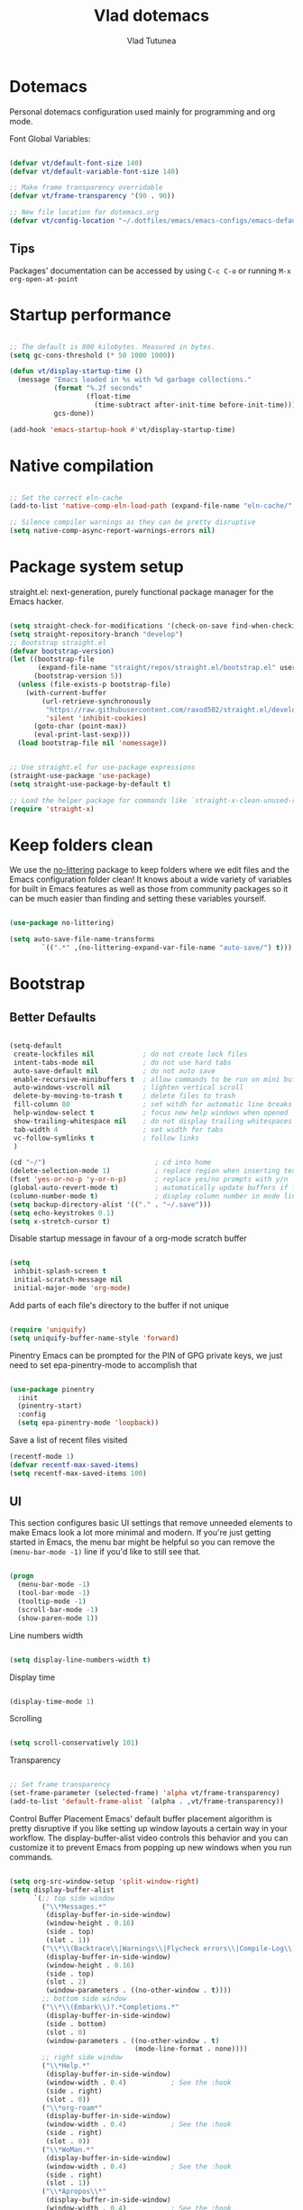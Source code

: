 #+TITLE: Vlad dotemacs
#+AUTHOR: Vlad Tutunea
#+STARTUP: overview
#+PROPERTY: header-args:emacs-lisp :tangle ./init.el :mkdirp yes

* Dotemacs
Personal dotemacs configuration used mainly for programming and org mode.

Font Global Variables:
#+begin_src emacs-lisp

(defvar vt/default-font-size 140)
(defvar vt/default-variable-font-size 140)

;; Make frame transparency overridable
(defvar vt/frame-transparency '(90 . 90))

;; New file location for dotemacs.org
(defvar vt/config-location "~/.dotfiles/emacs/emacs-configs/emacs-default/")

#+end_src

** Tips
Packages' documentation can be accessed by using =C-c C-o= or running =M-x org-open-at-point=

* Startup performance

#+begin_src emacs-lisp

;; The default is 800 kilobytes. Measured in bytes.
(setq gc-cons-threshold (* 50 1000 1000))

(defun vt/display-startup-time ()
  (message "Emacs loaded in %s with %d garbage collections."
           (format "%.2f seconds"
                   (float-time
                     (time-subtract after-init-time before-init-time)))
           gcs-done))

(add-hook 'emacs-startup-hook #'vt/display-startup-time)

#+end_src

* Native compilation
#+begin_src emacs-lisp

;; Set the correct eln-cache
(add-to-list 'native-comp-eln-load-path (expand-file-name "eln-cache/" user-emacs-directory))

;; Silence compiler warnings as they can be pretty disruptive
(setq native-comp-async-report-warnings-errors nil)

#+end_src

* Package system setup
straight.el: next-generation, purely functional package manager for the Emacs hacker.

#+begin_src emacs-lisp

(setq straight-check-for-modifications '(check-on-save find-when-checking))
(setq straight-repository-branch "develop")
;; Bootstrap straight.el
(defvar bootstrap-version)
(let ((bootstrap-file
       (expand-file-name "straight/repos/straight.el/bootstrap.el" user-emacs-directory))
      (bootstrap-version 5))
  (unless (file-exists-p bootstrap-file)
    (with-current-buffer
        (url-retrieve-synchronously
         "https://raw.githubusercontent.com/raxod502/straight.el/develop/install.el"
         'silent 'inhibit-cookies)
      (goto-char (point-max))
      (eval-print-last-sexp)))
  (load bootstrap-file nil 'nomessage))


;; Use straight.el for use-package expressions
(straight-use-package 'use-package)
(setq straight-use-package-by-default t)

;; Load the helper package for commands like `straight-x-clean-unused-repos'
(require 'straight-x)

#+end_src

* Keep folders clean
We use the [[https://github.com/emacscollective/no-littering/blob/master/no-littering.el][no-littering]] package to keep folders where we edit files and the Emacs configuration folder clean!  It knows about a wide variety of variables for built in Emacs features as well as those from community packages so it can be much easier than finding and setting these variables yourself.

#+begin_src emacs-lisp

(use-package no-littering)

(setq auto-save-file-name-transforms
        `((".*" ,(no-littering-expand-var-file-name "auto-save/") t)))

#+end_src

* Bootstrap
** Better Defaults
#+BEGIN_SRC emacs-lisp

(setq-default
 create-lockfiles nil            ; do not create lock files
 intent-tabs-mode nil            ; do not use hard tabs
 auto-save-default nil           ; do not auto save
 enable-recursive-minibuffers t  ; allow commands to be run on mini buffers
 auto-windows-vscroll nil        ; lighten vertical scroll
 delete-by-moving-to-trash t     ; delete files to trash
 fill-column 80                  ; set witdh for automatic line breaks
 help-window-select t            ; focus new help windows when opened
 show-trailing-whitespace nil    ; do not display trailing whitespaces
 tab-width 4                     ; set width for tabs
 vc-follow-symlinks t            ; follow links
 )

(cd "~/")                           ; cd into home
(delete-selection-mode 1)           ; replace region when inserting text
(fset 'yes-or-no-p 'y-or-n-p)       ; replace yes/no prompts with y/n
(global-auto-revert-mode t)         ; automatically update buffers if file changes on disk
(column-number-mode t)              ; display column number in mode line
(setq backup-directory-alist '(("." . "~/.save")))
(setq echo-keystrokes 0.1)
(setq x-stretch-cursor t)

#+END_SRC

Disable startup message in favour of a org-mode scratch buffer
#+BEGIN_SRC emacs-lisp

(setq
 inhibit-splash-screen t
 initial-scratch-message nil
 initial-major-mode 'org-mode)

#+END_SRC

Add parts of each file's directory to the buffer if not unique
#+begin_src emacs-lisp

(require 'uniquify)
(setq uniquify-buffer-name-style 'forward)

#+end_src

Pinentry
Emacs can be prompted for the PIN of GPG private keys, we just need to set epa-pinentry-mode to accomplish that
#+begin_src emacs-lisp

(use-package pinentry
  :init
  (pinentry-start)
  :config
  (setq epa-pinentry-mode 'loopback))

#+end_src

Save a list of recent files visited
#+begin_src emacs-lisp
(recentf-mode 1)
(defvar recentf-max-saved-items)
(setq recentf-max-saved-items 100)
#+end_src

** UI
This section configures basic UI settings that remove unneeded elements to make Emacs look a lot more minimal and modern.  If you're just getting started in Emacs, the menu bar might be helpful so you can remove the =(menu-bar-mode -1)= line if you'd like to still see that.
#+begin_src emacs-lisp

(progn
  (menu-bar-mode -1)
  (tool-bar-mode -1)
  (tooltip-mode -1)
  (scroll-bar-mode -1)
  (show-paren-mode 1))

#+end_src

Line numbers width
#+begin_src emacs-lisp

(setq display-line-numbers-width t)

#+end_src

Display time
#+begin_src emacs-lisp

(display-time-mode 1)

#+end_src

Scrolling
#+begin_src emacs-lisp

(setq scroll-conservatively 101)

#+end_src

Transparency
#+begin_src emacs-lisp

;; Set frame transparency
(set-frame-parameter (selected-frame) 'alpha vt/frame-transparency)
(add-to-list 'default-frame-alist `(alpha . ,vt/frame-transparency))

#+end_src

Control Buffer Placement
Emacs' default buffer placement algorithm is pretty disruptive if you like setting up window layouts a certain way in your workflow. The display-buffer-alist video controls this behavior and you can customize it to prevent Emacs from popping up new windows when you run commands. 
#+begin_src emacs-lisp

(setq org-src-window-setup 'split-window-right)
(setq display-buffer-alist
	  `(;; top side window
		("\\*Messages.*"
		 (display-buffer-in-side-window)
		 (window-height . 0.16)
		 (side . top)
		 (slot . 1))
		("\\*\\(Backtrace\\|Warnings\\|Flycheck errors\\|Compile-Log\\)\\*"
		 (display-buffer-in-side-window)
		 (window-height . 0.16)
		 (side . top)
		 (slot . 2)
		 (window-parameters . ((no-other-window . t))))
		;; bottom side window
		("\\*\\(Embark\\)?.*Completions.*"
		 (display-buffer-in-side-window)
		 (side . bottom)
		 (slot . 0)
		 (window-parameters . ((no-other-window . t)
							   (mode-line-format . none))))
		;; right side window
		("\\*Help.*"
		 (display-buffer-in-side-window)
		 (window-width . 0.4)			; See the :hook
		 (side . right)
		 (slot . 0))
		("\\*org-roam*"
		 (display-buffer-in-side-window)
		 (window-width . 0.4)			; See the :hook
		 (side . right)
		 (slot . 0))
		("\\*WoMan.*"
		 (display-buffer-in-side-window)
		 (window-width . 0.4)			; See the :hook
		 (side . right)
		 (slot . 1))
		("\\*Apropos\\*"
		 (display-buffer-in-side-window)
		 (window-width . 0.4)			; See the :hook
		 (side . right)
		 (slot . 2))
		;; bottom buffer (NOT side window)
		("\\*\\(Output\\|Register Preview\\).*"
		 (display-buffer-at-bottom))
		("\\*.*\\(e?shell\\|v?term\\).*"
		 (display-buffer-reuse-mode-window display-buffer-at-bottom)
		 (window-height . 0.2))
		;; below current window
		("\\*Calendar.*"
		 (display-buffer-reuse-mode-window display-buffer-below-selected)
		 (window-height . shrink-window-if-larger-than-buffer))))

#+end_src

Add fringe to buffer
#+BEGIN_SRC emacs-lisp

(set-fringe-mode 10)

#+END_SRC

Font - PragmataPro / Iosevka Aile
#+BEGIN_SRC emacs-lisp

(defun vt/set-font-faces ()
  (set-face-attribute 'default nil :font "PragmataPro Mono Liga" :height vt/default-font-size)
  (set-face-attribute 'fixed-pitch nil :font "PragmataPro Mono Liga" :height vt/default-font-size)
  (set-face-attribute 'variable-pitch nil :font "Iosevka Aile" :height vt/default-variable-font-size :weight 'regular))

(if (daemonp)
	(add-hook 'after-make-frame-functions
			  (lambda (frame)
				(setq doom-modeline-icon t)
				(with-selected-frame frame
				  (vt/set-font-faces))))
  (vt/set-font-faces))

#+END_SRC

All the icons
#+BEGIN_SRC emacs-lisp

(use-package all-the-icons)

#+END_SRC

Theme
[[https://github.com/hlissner/emacs-doom-themes][doom-themes]] is a great set of themes with a lot of variety and support for many different Emacs modes.  Taking a look at the [[https://github.com/hlissner/emacs-doom-themes/tree/screenshots][screenshots]] might help you decide which one you like best.  You can also run =M-x consult-theme= to choose between them easily.
#+BEGIN_SRC emacs-lisp

(use-package doom-themes
  :init (load-theme 'doom-gruvbox t)
  ;; :init (load-theme 'modus-operandi t)
  ;; :init (load-theme 'modus-vivendi t)
  (doom-themes-visual-bell-config))

(use-package humanoid-themes)

(set-frame-parameter (selected-frame) 'fullscreen 'maximized)
(add-to-list 'default-frame-alist '(fullscreen . maximized))

#+END_SRC

** Custom functions
A collection of useful custom functions

*** Toggles
Functions to toggle various settings

#+begin_src emacs-lisp

(defun vt/toggle-line-numbers ()
  "Toggle line numbers in buffer"
  (interactive)
  (setq display-line-numbers
		(not (bound-and-true-p display-line-numbers))))

(defun vt/toggle-corfu-mode ()
  "Toggle corfu mode in buffer"
  (interactive)
  (if (bound-and-true-p corfu-mode)
	  (corfu-mode -1)
	(corfu-mode 1)))

#+end_src

*** Open files
Functions to open various important files

#+begin_src emacs-lisp

(defun vt/open-config-file ()
  "Load the literate config file for Emacs"
  (interactive)
  (find-file "~/emacs-configs/emacs-default/dotemacs.org"))

#+end_src

*** Secrets
#+begin_src emacs-lisp

(defun vt/load-secret (&optional name)
  "Read a Lisp structure from the secret file.
When NAME is provided, return the value associated to this key."
  (let ((file (expand-file-name ".secrets.eld")))
	(when (file-exists-p file)
	  (with-demoted-errors "Error while parsing secret file: %S"
		(with-temp-buffer
		  (insert-file-contents file)
		  (if-let ((content (read (buffer-string)))
				   (name))
			  (alist-get name content)
			content))))))

(defun vt/fetch-password (&rest params)
  (require 'auth-source)
  (let ((match (car (apply 'auth-source-search params))))
	(if match
		(let ((secret (plist-get match :secret)))
		  (if (functionp secret)
			  (funcall secret)
			secret))
	  (error "Password not found for %S" params))))

#+end_src

*** Icons
Variant functions to add icons.

#+begin_src emacs-lisp

(defun vt/with-faicon (icon str &optional height v-adjust)
  (s-concat (all-the-icons-faicon icon :v-adjust (or v-adjust 0) :height (or height 1)) " " str))

(defun vt/with-fileicon (icon str &optional height v-adjust)
  (s-concat (all-the-icons-fileicon icon :v-adjust (or v-adjust 0) :height (or height 1)) " " str))

(defun vt/with-octicon (icon str &optional height v-adjust)
  (s-concat (all-the-icons-octicon icon :v-adjust (or v-adjust 0) :height (or height 1)) " " str))

(defun vt/with-material (icon str &optional height v-adjust)
  (s-concat (all-the-icons-material icon :v-adjust (or v-adjust 0) :height (or height 1)) " " str))

#+end_src

*** Github Review
#+begin_src emacs-lisp

(defun vt/start-github-review ()
  (interactive)
  (github-review-forge-pr-at-point))

#+end_src

*** Play with mpv
#+begin_src emacs-lisp

(defun vt/elfeed-play-with-mpv ()
  "Play entry link with mpv."
  (interactive)
  (let ((entry (if (eq major-mode 'elfeed-show-mode) elfeed-show-entry (elfeed-search-selected :single)))
        (quality-arg "")
        (quality-val (completing-read "Max height resolution (0 for unlimited): " '("0" "480" "720") nil nil)))
    (setq quality-val (string-to-number quality-val))
    (message "Opening %s with height≤%s with mpv..." (elfeed-entry-link entry) quality-val)
    (when (< 0 quality-val)
      (setq quality-arg (format "--ytdl-format=[height<=?%s]" quality-val)))
    (start-process "elfeed-mpv" nil "mpv" quality-arg (elfeed-entry-link entry))))

#+end_src

*** Open URL in mpv
#+begin_src emacs-lisp

(defun vt/open-with-mpv ()
  "Get URL at point and open it in mpv."
  (interactive)
  (when (org-in-regexp org-bracket-link-regexp 1)
	(let* ((url (org-link-unescape (org-match-string-no-properties 1)))
		   (quality-arg "")
		   (quality-val (completing-read "Max resolution (0 for unlimited): " '("0" "480" "720") nil nil)))
	  (if (not url)
		  (error "No url copied!")
		(setq quality-val (string-to-number quality-val))
		(message (concat "Opening: " url))
		(when (< 0 quality-val)
		  (setq quality-arg (format "--ytdl-format=[height<=?%s]" quality-val)))
		(start-process "org-mpv" nil "mpv" quality-arg url)))))

#+end_src

*** EWW
#+begin_src emacs-lisp

(defun vt/eww-rename-buffer ()
  "Rename EWW buffer using page title or URL."
  (let ((name (if (eq "" (plist-get eww-data :title))
				  (plist-get eww-data :url)
				(plist-get eww-data :title))))
	(rename-buffer (format "*%s # eww*" name) t)))

#+end_src

*** Org Mode goodies
Mostly taken from the amazing hlissner of doom emacs.
#+begin_src emacs-lisp

(defun +org--insert-item (direction)
  (let ((context (org-element-lineage
                  (org-element-context)
                  '(table table-row headline inlinetask item plain-list)
                  t)))
    (pcase (org-element-type context)
      ;; Add a new list item (carrying over checkboxes if necessary)
      ((or `item `plain-list)
       ;; Position determines where org-insert-todo-heading and org-insert-item
       ;; insert the new list item.
       (if (eq direction 'above)
           (org-beginning-of-item)
         (org-end-of-item)
         (backward-char))
       (org-insert-item (org-element-property :checkbox context))
       ;; Handle edge case where current item is empty and bottom of list is
       ;; flush against a new heading.
       (when (and (eq direction 'below)
                  (eq (org-element-property :contents-begin context)
                      (org-element-property :contents-end context)))
         (org-end-of-item)
         (org-end-of-line)))

      ;; Add a new table row
      ((or `table `table-row)
       (pcase direction
         ('below (save-excursion (org-table-insert-row t))
                 (org-table-next-row))
         ('above (save-excursion (org-shiftmetadown))
                 (+org/table-previous-row))))

      ;; Otherwise, add a new heading, carrying over any todo state, if
      ;; necessary.
      (_
       (let ((level (or (org-current-level) 1)))
         ;; I intentionally avoid `org-insert-heading' and the like because they
         ;; impose unpredictable whitespace rules depending on the cursor
         ;; position. It's simpler to express this command's responsibility at a
         ;; lower level than work around all the quirks in org's API.
         (pcase direction
           (`below
            (let (org-insert-heading-respect-content)
              (goto-char (line-end-position))
              (org-end-of-subtree)
              (insert "\n" (make-string level ?*) " ")))
           (`above
            (org-back-to-heading)
            (insert (make-string level ?*) " ")
            (save-excursion (insert "\n"))))
         (when-let* ((todo-keyword (org-element-property :todo-keyword context))
                     (todo-type    (org-element-property :todo-type context)))
           (org-todo
            (cond ((eq todo-type 'done)
                   ;; Doesn't make sense to create more "DONE" headings
                   (car (+org-get-todo-keywords-for todo-keyword)))
                  (todo-keyword)
                  ('todo)))))))

    (when (org-invisible-p)
      (org-show-hidden-entry))
    (when (and (bound-and-true-p evil-local-mode)
               (not (evil-emacs-state-p)))
      (evil-insert 1))))

(defun +org/insert-item-below (count)
  "Inserts a new heading, table cell or item below the current one."
  (interactive "p")
  (dotimes (_ count) (+org--insert-item 'below)))

(defun +org/insert-item-above (count)
  "Inserts a new heading, table cell or item above the current one."
  (interactive "p")
  (dotimes (_ count) (+org--insert-item 'above)))

#+end_src

** Key bindings
This configuration uses [[https://evil.readthedocs.io/en/latest/index.html][evil-mode]] for a Vi-like modal editing experience.  [[https://github.com/noctuid/general.el][general.el]] is used for easy keybinding configuration that integrates well with which-key.  [[https://github.com/emacs-evil/evil-collection][evil-collection]] is used to automatically configure various Emacs modes with Vi-like keybindings for evil-mode.

Make ESC quit prompts
#+BEGIN_SRC emacs-lisp

(global-set-key (kbd "<escape>") 'keyboard-escape-quit)

#+END_SRC

General
#+BEGIN_SRC emacs-lisp

(use-package general
  :config
  (general-create-definer vt/leader-keys
    :keymaps '(normal insert visual emacs)
    :prefix "SPC"
    :global-prefix "C-SPC")

  (vt/leader-keys
   "c" '(:ignore t :which-key "config")
   "cc" '(vt/open-config-file :which-key "open config")
   "t" '(:ignore t :which-key "toggles")
   "tl" '(vt/toggle-line-numbers :which-key "line numbers")
   "tc" '(vt/toggle-corfu-mode :which-key "corfu mode")
   "tt" '(consult-theme :which-key "choose theme")))

#+END_SRC

Hydra
#+BEGIN_SRC emacs-lisp

(use-package hydra
  :defer t)

(use-package pretty-hydra
  :straight t)

(pretty-hydra-define vt/hydra-text-scale
  (:title "Increase/decrease text size"
		  :quit-key "q"
		  :timeout 4)
  ("Scale text"
   (("j" text-scale-increase "in")
	("k" text-scale-decrease "out")
	("f" nil "finished" :exit t))))

(vt/leader-keys
  "ts" '(vt/hydra-text-scale/body :which-key "scale text"))

#+END_SRC

** Control buffer placement

#+begin_src emacs-lisp

(setq display-buffer-base-action
	  '(display-buffer-reuse-mode-window
		display-buffer-reuse-window
		display-buffer-same-window))

;; If a popup does happen, don't resize windows to be equal-sized
(setq even-window-sizes nil)

#+end_src

* Packages
** Selectrum
The focus of [[https://github.com/raxod502/selectrum][Selectrum]] is on providing an enhanced completion UI and compose with other packages which stay within the constraints of the standard Emacs API. Because of the modular approach there are several possible package combinations.

#+begin_src emacs-lisp

(use-package selectrum
  :straight t
  :disabled t
  :config
  (selectrum-mode +1)
  :custom
  (selectrum-extend-current-candidate-highlight t)
  (selectrum-fix-vertical-window-height t))

#+end_src

** Selectrum Prescient
[[https://github.com/raxod502/prescient.el][prescient.el]] is a library which sorts and filters lists of candidates, such as appear when you use a package like Ivy or Company. Extension packages such as ivy-prescient.el and company-prescient.el adapt the library for usage with various frameworks.

#+begin_src emacs-lisp

(use-package selectrum-prescient
  :after selectrum
  :disabled t
  :init
  (selectrum-prescient-mode +1)
  (prescient-persist-mode +1))

#+end_src

** Vertico
[[https://github.com/minad/vertico][Vertico]] provides a minimalistic vertical completion UI, which is based on the default completion system. By reusing the default system, Vertico achieves full compatibility with built-in Emacs commands and completion tables.

#+begin_src emacs-lisp

(use-package vertico
  :straight '(vertico :host github
					  :repo "minad/vertico"
					  :branch "main")
  :custom
  (vertico-cycle t)
  :init
  (vertico-mode))

#+end_src

** Save Hist
#+begin_src emacs-lisp

(use-package savehist
  :config
  (setq history-length 25)
  (savehist-mode 1))

#+end_src

** Consult
[[https://github.com/minad/consult][consult]] provides various practical commands based on the Emacs completion function completing-read, which allows to quickly select an item from a list of candidates with completion.

#+begin_src emacs-lisp

(use-package consult
  :straight t
  :bind (([remap list-buffers] . consult-buffer)
		 ("C-c h" . consult-history)
		 ("C-c m" . consult-mode-command)
		 ("C-c b" . consult-bookmark)
		 ("C-s" . consult-line)
		 ("C-x b" . consult-buffer)
		 ("M-y" . consult-yank-pop)
		 ("M-g g" . consult-goto-line)
		 ("M-g M-g" . consult-goto-line)
		 ("M-g o" . consult-outline)
		 ("M-g i" . consult-imenu)
		 ("M-g I" . consult-project-imenu)
		 ("M-s f" . consult-find)
		 ("M-s L" . consult-locate)
		 ("M-s G" . consult-git-grep)
		 ("M-s r" . consult-ripgrep)
		 ("M-s l" . consult-line)
		 ("M-s e" . consult-isearch)
		 :map isearch-mode-map
		 ("M-e" . consult-isearch)
		 ("M-s e" . consult-isearch)
		 ("M-s l" . consult-line))
  :init
  (setq xref-show-xrefs-function #'consult-xref
		xref-show-definitions-function #'consult-xref)
  :config
  (autoload 'projectile-project-root "projectile")
  (setq consult-project-root-function #'projectile-project-root))

(use-package consult-flycheck
  :bind (:map flycheck-command-map
			  ("!" . consult-flycheck)))

(use-package consult-dir
  :straight t
  :bind (("C-x C-d" . consult-dir)
		 :map vertico-map
		 ("C-x C-d" . consult-dir)
		 ("C-x C-j" . consult-dir-jump-file)))

(vt/leader-keys
  "b" '(:ignore t :which-key "buffer")
  "bb" '(consult-buffer :which-key "list buffers")
  "bB" '(persp-switch-to-buffer* :which-key "list buffers")
  "bs" '(save-buffer :which-key "save buffer"))

#+end_src

** Orderless
This package provides an [[https://github.com/oantolin/orderless][orderless]] completion style that divides the pattern into space-separated components, and matches candidates that match all of the components in any order

#+begin_src emacs-lisp

(use-package orderless
  :straight t
  :init
  (setq completion-styles '(orderless)
		completion-category-defaults nil
		completion-category-overrides '((file (styles . (partial-completion))))))

#+end_src

** Embark
This package provides a sort of right-click contextual menu for Emacs, accessed through the [[https://github.com/oantolin/embark/][embark]]-act command (which you should bind to a convenient key), offering you relevant actions to use on a target determined by the context:

+ In the minibuffer, the target is the current best completion candidate.
+ In the *Completions* buffer the target is the completion at point.
+ In a regular buffer, the target is the region if active, or else the file, symbol or URL at point.

#+begin_src emacs-lisp

(use-package embark
  :straight t
  :bind
  (("C-;" . embark-act)	  ;; pick some comfortable binding
   ("C-h B" . embark-bindings)) ;; alternative for `describe-bindings'
  :init
  (setq prefix-help-command #'embark-prefix-help-command))

(use-package embark-consult
  :after (embark consult)
  :demand t
  :hook
  (embark-collect-mode . embark-consult-preview-minor-mode))

#+end_src

** Marginalia
 [[https://github.com/minad/marginalia][Marginalia]] are marks or annotations placed at the margin of the page of a book or in this case helpful colorful annotations placed at the margin of the minibuffer for your completion candidates.

#+begin_src emacs-lisp

(use-package marginalia
  :after vertico
  :straight t
  :custom
  (marginalia-annotators '(marginalia-annotators-heavy marginalia-annotators-light nil))
  :init
  (marginalia-mode))

#+end_src

** Doom modeline
[[https://github.com/seagle0128/doom-modeline][doom-modeline]] is a very attractive and rich (yet still minimal) mode line configuration for Emacs. The default configuration is quite good but you can check out the [[https://github.com/seagle0128/doom-modeline#customize][configuration options]] for more things you can enable or disable.

*NOTE:* The first time you load your configuration on a new machine, you'll need to run `M-x all-the-icons-install-fonts` so that mode line icons display correctly.
#+BEGIN_SRC emacs-lisp

(use-package doom-modeline
  :custom-face
  (mode-line ((t (:height 0.9))))
  (mode-line-inactive ((t (:height 0.9))))
  :custom
  (doom-modeline-bar-width 3)
  (doom-modeline-height 32)
  (doom-modeline-buffer-file-name-style 'truncate-except-project)
  :init (doom-modeline-mode 1))

(defun doom-modeline-conditional-buffer-encoding ()
  "We expect the encoding to be LF UTF-8, so only show the modeline when this is not the case"
  (setq-local doom-modeline-buffer-encoding
              (unless (or (eq buffer-file-coding-system 'utf-8-unix)
                          (eq buffer-file-coding-system 'utf-8)))))

(add-hook 'after-change-major-mode-hook #'doom-modeline-conditional-buffer-encoding)

#+END_SRC

** Vim in emacs - evil mode
#+BEGIN_SRC emacs-lisp

(use-package evil
  :init
  (setq evil-want-keybinding nil)
  (setq evil-want-integration t)
  (setq evil-search-module 'evil-search)
  (setq evil-ex-complete-emacs-commands nil)
  (setq evil-vsplit-window-right t)
  (setq evil-split-window-below t)
  (setq evil-shift-round nil)
  (setq evil-want-C-u-scroll t)
  (setq evil-undo-system 'undo-fu)
  :config
  (evil-mode 1))

;; Use visual line motions even outside of visual-line-mode buffers
(evil-global-set-key 'motion "j" 'evil-next-visual-line)
(evil-global-set-key 'motion "k" 'evil-previous-visual-line)

#+END_SRC

** Undo-fu
[[https://github.com/emacsmirror/undo-fu][Undo-fu]] is a simple, stable linear undo with redo for Emacs.
#+begin_src emacs-lisp

(use-package undo-fu
  :config
  (define-key evil-normal-state-map "u" 'undo-fu-only-undo)
  (define-key evil-normal-state-map "\C-r" 'undo-fu-only-redo))

(use-package undo-fu-session
  :config
  (global-undo-fu-session-mode))

#+end_src

** Evil Collection
#+BEGIN_SRC emacs-lisp

(use-package evil-collection
  :after evil
  :config
  (evil-collection-init))

(use-package evil-escape
  :after evil
  :config
  (setq evil-escape-excluded-states '(normal visual multiedit emacs motion))
  (setq-default evil-escape-key-sequence "jk"
                evil-escape-delay 0.15)
  (evil-escape-mode))

#+END_SRC

** Evil Nerd Commenter

Emacs' built in commenting functionality =comment-dwim= (usually bound to =M-;=) doesn't always comment things in the way you might expect so we use [[https://github.com/redguardtoo/evil-nerd-commenter][evil-nerd-commenter]] to provide a more familiar behavior.  I've bound it to =M-/= since other editors sometimes use this binding but you could also replace Emacs' =M-;= binding with this command.

#+begin_src emacs-lisp

(use-package evil-nerd-commenter
  :bind ("M-/" . evilnc-comment-or-uncomment-lines))

#+end_src

** Which Key
[[https://github.com/justbur/emacs-which-key][which-key]] is a useful UI panel that appears when you start pressing any key binding in Emacs to offer you all possible completions for the prefix.  For example, if you press =C-c= (hold control and press the letter =c=), a panel will appear at the bottom of the frame displaying all of the bindings under that prefix and which command they run.  This is very useful for learning the possible key bindings in the mode of your current buffer.
#+BEGIN_SRC emacs-lisp

(use-package which-key
  :defer 0
  :diminish which-key-mode
  :disabled t
  :config
  (which-key-mode)
  (setq which-key-idle-delay 0.3))

#+END_SRC

** Helpful
[[https://github.com/Wilfred/helpful][Helpful]] adds a lot of very helpful (get it?) information to Emacs' =describe-= command buffers.  For example, if you use =describe-function=, you will not only get the documentation about the function, you will also see the source code of the function and where it gets used in other places in the Emacs configuration.  It is very useful for figuring out how things work in Emacs.

#+BEGIN_SRC emacs-lisp

(use-package helpful
  :bind
  ([remap describe-function] . helpful-callable)
  ([remap describe-variable] . helpful-variable)
  ([remap describe-command] . helpful-command)
  ([remap describe-key] . helpful-key))

#+END_SRC

** Rainbow delimiters
#+BEGIN_SRC emacs-lisp

(use-package rainbow-delimiters
  :hook (prog-mode . rainbow-delimiters-mode))

#+END_SRC

** Projectile
#+BEGIN_SRC emacs-lisp

(use-package projectile
  :diminish projectile-mode
  :config (projectile-mode)
  :demand t
  :bind-keymap
  ("C-c p" . projectile-command-map)
  :init
  (when (file-directory-p "~/code")
    (setq projectile-project-search-path '("~/code")))
  (setq projectile-switch-project-action #'projectile-dired)
  :custom
  (add-to-list 'projectile-project-root-files "Gemfile"))

(vt/leader-keys
  "p" '(:ignore t :which-key "projectile")
  "pp" '(projectile-switch-project :which-key "switch project")
  "pf" '(projectile-find-file :which-key "find project file")
  "sp" '(consult-ripgrep :which-key "search in project"))

#+END_SRC

** Magit
#+BEGIN_SRC emacs-lisp

(use-package magit
  :commands (magit-status magit-get-current-branch)
  :custom
  (magit-display-buffer-function #'magit-display-buffer-same-window-except-diff-v1))


(vt/leader-keys
  "g" '(:ignore t :which-key "magit")
  "gg" '(magit-status :which-key "magit status")
  "gb" '(magit-blame :which-key "magit blame"))

#+END_SRC

** Forge
#+BEGIN_SRC emacs-lisp

(use-package forge
  :after magit)

#+END_SRC

** Github Review
#+begin_src emacs-lisp

(use-package github-review
  :after magit
  :config
  (transient-append-suffix 'forge-dispatch "c u"
	'("c r" "Review pull request" vt/start-github-review)))

#+end_src

** Org Mode
[[https://orgmode.org/][Org Mode]] is one of the hallmark features of Emacs.  It is a rich document editor, project planner, task and time tracker, blogging engine, and literate coding utility all wrapped up in one package.

Font faces
#+BEGIN_SRC emacs-lisp

(defun vt/org-font-setup ()
  ;; Replace list hyphen with dot
  (font-lock-add-keywords 'org-mode
						  '(("^ *\\([-]\\) "
							 (0 (prog1 () (compose-region (match-beginning 1) (match-end 1) "•"))))))

  ;; Set faces for heading levels
  (set-face-attribute 'org-document-title nil :font "Iosevka Aile" :weight 'bold :height 1.3)
  (dolist (face '((org-level-1 . 1.2)
				  (org-level-2 . 1.1)
				  (org-level-3 . 1.05)
				  (org-level-4 . 1.0)
				  (org-level-5 . 1.1)
				  (org-level-6 . 1.1)
				  (org-level-7 . 1.1)
				  (org-level-8 . 1.1)))
	(set-face-attribute (car face) nil :font "Iosevka Aile" :weight 'regular :height (cdr face)))

  ;; Ensure that anything that should be fixed-pitch in Org files appears that way
  (set-face-attribute 'org-block nil :foreground nil :inherit 'fixed-pitch)
  (set-face-attribute 'org-code nil :inherit '(shadow fixed-pitch))
  (set-face-attribute 'org-table nil :inherit '(shadow fixed-pitch))
  (set-face-attribute 'org-verbatim nil :inherit '(shadow fixed-pitch))
  (set-face-attribute 'org-special-keyword nil :inherit '(font-lock-comment-face fixed-pitch))
  (set-face-attribute 'org-meta-line nil :inherit '(font-lock-comment-face fixed-pitch))
  (set-face-attribute 'org-checkbox nil :inherit 'fixed-pitch))

#+END_SRC

Org mode configuration
#+BEGIN_SRC emacs-lisp

(defun vt/org-mode-setup ()
  (org-indent-mode)
  (variable-pitch-mode 1)
  (visual-line-mode 1))

(use-package org
  :commands (org-capture org-agenda)
  :hook (org-mode . vt/org-mode-setup)
  :bind (("C-x y" . vt/open-with-mpv)
		 :map org-mode-map
		 ([tab] . #'org-cycle)
		 ("C-RET" . #'+org/insert-item-below)
		 ([C-return] . #'+org/insert-item-below)
		 ("C-S-RET" . #'+org/insert-item-above)
		 ([C-S-return] . #'+org/insert-item-above)
		 ("C-M-RET" . #'org-insert-subheading)
		 ([C-M-return] . #'org-insert-subheading))
  :config
  (setq org-ellipsis " ▾"
		org-hide-emphasis-markers t
		org-src-fontify-natively t
		org-fontify-quote-and-verse-blocks t
		org-return-follows-link t
		org-cycle-separator-lines 2
		org-edit-src-content-indentation 2
		org-src-tab-acts-natively t
		org-src-preserve-indentation t
		org-fontify-done-headline t
		org-agenda-start-with-log-mode t
		org-log-done 'time
		org-log-into-drawer t
		org-roam-completion-everywhere t)

  (evil-define-key '(normal insert visual) org-mode-map (kbd "C-j") 'org-next-visible-heading)
  (evil-define-key '(normal insert visual) org-mode-map (kbd "C-k") 'org-previous-visible-heading)

  (evil-define-key '(normal insert visual) org-mode-map (kbd "M-j") 'org-metadown)
  (evil-define-key '(normal insert visual) org-mode-map (kbd "M-k") 'org-metaup)

  (setq org-agenda-files (list "~/Documents/org"))

  (require 'org-habit)
  (add-to-list 'org-modules 'org-habit)
  (setq org-habit-graph-column 60)

  (setq org-todo-keywords
        '((sequence "TODO(t)" "NEXT(n)" "|" "DONE(d!)")
          (sequence "BACKLOG(b)" "PLAN(p)" "READY(r)" "ACTIVE(a)" "REVIEW(v)" "WAIT(w@/!)" "HOLD(h)" "|" "COMPLETED(c)" "CANC(k@)")))

  (setq org-refile-targets
        '(("Archive.org" :maxlevel . 1)
          ("Tasks.org" :maxlevel . 1)))

  ;; Save Org buffers after refiling!
  (advice-add 'org-refile :after 'org-save-all-org-buffers)

  (setq org-tag-alist
        '((:startgroup)
		  ; Put mutually exclusive tags here
		  (:endgroup)
		  ("@errand" . ?E)
		  ("@home" . ?H)
		  ("@work" . ?W)
		  ("agenda" . ?a)
		  ("planning" . ?p)
		  ("publish" . ?P)
		  ("batch" . ?b)
		  ("note" . ?n)
		  ("idea" . ?i)))

  (setq org-agenda-custom-commands
        '(("d" "Dashboard"
           ((agenda "" ((org-deadline-warning-days 7)))
            (todo "NEXT"
                  ((org-agenda-overriding-header "Next Tasks")))
            (tags-todo "agenda/ACTIVE" ((org-agenda-overriding-header "Active Projects")))))

          ("n" "Next Tasks"
           ((todo "NEXT"
                  ((org-agenda-overriding-header "Next Tasks")))))

          ("W" "Work Tasks" tags-todo "+work-email")

          ;; Low-effort next actions
          ("e" tags-todo "+TODO=\"NEXT\"+Effort<15&+Effort>0"
           ((org-agenda-overriding-header "Low Effort Tasks")
            (org-agenda-max-todos 20)
            (org-agenda-files org-agenda-files)))

          ("w" "Workflow Status"
           ((todo "WAIT"
                  ((org-agenda-overriding-header "Waiting on External")
                   (org-agenda-files org-agenda-files)))
            (todo "REVIEW"
                  ((org-agenda-overriding-header "In Review")
                   (org-agenda-files org-agenda-files)))
            (todo "PLAN"
                  ((org-agenda-overriding-header "In Planning")
                   (org-agenda-todo-list-sublevels nil)
                   (org-agenda-files org-agenda-files)))
            (todo "BACKLOG"
                  ((org-agenda-overriding-header "Project Backlog")
                   (org-agenda-todo-list-sublevels nil)
                   (org-agenda-files org-agenda-files)))
            (todo "READY"
                  ((org-agenda-overriding-header "Ready for Work")
                   (org-agenda-files org-agenda-files)))
            (todo "ACTIVE"
                  ((org-agenda-overriding-header "Active Projects")
                   (org-agenda-files org-agenda-files)))
            (todo "COMPLETED"
                  ((org-agenda-overriding-header "Completed Projects")
                   (org-agenda-files org-agenda-files)))
            (todo "CANC"
                  ((org-agenda-overriding-header "Cancelled Projects")
                   (org-agenda-files org-agenda-files)))))))

  (setq org-capture-templates
        `(("t" "Tasks / Projects")
          ("tt" "Task" entry (file+olp "~/Documents/org/Tasks.org" "Inbox")
           "* TODO %?\n  %U\n  %a\n  %i" :empty-lines 1)

          ("j" "Journal Entries")
          ("jj" "Journal" entry
           (file+olp+datetree "~/Documents/org/Journal.org")
           "\n* %<%I:%M %p> - Journal :journal:\n\n%?\n\n"
           ;; ,(dw/read-file-as-string "~/Notes/Templates/Daily.org")
           :clock-in :clock-resume
           :empty-lines 1)
          ("jm" "Meeting" entry
           (file+olp+datetree "~/Documents/org/Journal.org")
           "* %<%I:%M %p> - %a :meetings:\n\n%?\n\n"
           :clock-in :clock-resume
           :empty-lines 1)

          ("w" "Workflows")
          ("we" "Checking Email" entry (file+olp+datetree "~/Documents/org/Journal.org")
           "* Checking Email :email:\n\n%?" :clock-in :clock-resume :empty-lines 1)

          ("m" "Metrics Capture")
          ("mw" "Weight" table-line (file+headline "~/Documents/org/Metrics.org" "Weight")
           "| %U | %^{Weight} | %^{Notes} |" :kill-buffer t)))

  (define-key global-map (kbd "C-c j")
    (lambda () (interactive) (org-capture nil "jj")))

  (vt/org-font-setup))

(use-package org-bullets
  :after org
  :hook (org-mode . org-bullets-mode))

(defun vt/org-mode-visual-fill ()
  (setq visual-fill-column-width 100
        visual-fill-column-center-text t)
  (visual-fill-column-mode 1))

(use-package visual-fill-column
  :hook (org-mode . vt/org-mode-visual-fill))

#+END_SRC

** Org Appear
This package makes it much easier to edit Org documents when org-hide-emphasis-markers is turned on. It temporarily shows the emphasis markers around certain markup elements when you place your cursor inside of them. No more fumbling around with = and * characters! 

#+begin_src emacs-lisp

(use-package org-appear
  :hook (org-mode . org-appear-mode))

#+end_src

** Org Roam
[[https://www.orgroam.com/][Org Roam]] is a plain-text personal knowledge management system.
#+begin_src emacs-lisp

(use-package org-roam
  :straight t
  :init
  (setq org-roam-v2-ack t)
  :custom
  (org-roam-directory "~/code/org-roam")
  (org-roam-completion-eveywhere t)
  (org-roam-capture-templates
   '(("d" "default" plain
	  "%?"
	  :if-new (file+head "%<%Y%m%d%H%M%S>-${slug}.org" "#+title: ${title}\n")
	  :unnarowed t)
	 ("l" "programming language" plain
	  "* Characteristics\n\n- Family: %?\n- Inspired by: \n\n* Reference:\n\n"
	  :if-new (file+head "%<%Y%m%d%H%M%S>-${slug}.org" "#+title: ${title}\n")
	  :unnarrowed t)
	 ("b" "book notes" plain
	  "\n* Source\n\nAuthor: %^{Author}\nTitle: ${title}\nYear: %^{Year}\n\n* Summary\n\n%?"
	  :if-new (file+head "%<%Y%m%d%H%M%S>-${slug}.org" "#+title: ${title}\n")
	  :unnarrowed t)
	 ("p" "project" plain "* Goals\n\n%?\n\n* Tasks\n\n** TODO Add initial tasks\n\n* Dates\n\n"
	  :if-new (file+head "%<%Y%m%d%H%M%S>-${slug}.org" "#+title: ${title}\n#+filetags: Project")
	  :unnarrowed t)))
  :bind (("C-c n l" . org-roam-buffer-toggle)
		 ("C-c n f" . org-roam-node-find)
		 ("C-c n i" . org-roam-node-insert)
		 :map org-mode-map
		 ("C-M-i"   . completion-at-point))
  :config
  (org-roam-setup))

#+end_src

** Deft
#+begin_src emacs-lisp

(use-package deft
  :after org
  :commands (deft)
  :config (setq deft-directory "~/code/org-roam"
				deft-recursive t
				deft-extensions '("org")
				deft-use-filename-as-title t)
  :bind (("C-c n n" . deft)))

#+end_src

** Dired
Dired is a built-in file manager for Emacs that does some pretty amazing things!  Here are some key bindings you should try out:

*** Key Bindings

**** Navigation

*Emacs* / *Evil*
- =n= / =j= - next line
- =p= / =k= - previous line
- =j= / =J= - jump to file in buffer
- =RET= - select file or directory
- =^= - go to parent directory
- =S-RET= / =g O= - Open file in "other" window
- =M-RET= - Show file in other window without focusing (previewing files)
- =g o= (=dired-view-file=) - Open file but in a "preview" mode, close with =q=
- =g= / =g r= Refresh the buffer with =revert-buffer= after changing configuration (and after filesystem changes!)

**** Marking files

- =m= - Marks a file
- =u= - Unmarks a file
- =U= - Unmarks all files in buffer
- =* t= / =t= - Inverts marked files in buffer
- =% m= - Mark files in buffer using regular expression
- =*= - Lots of other auto-marking functions
- =k= / =K= - "Kill" marked items (refresh buffer with =g= / =g r= to get them back)
- Many operations can be done on a single file if there are no active marks!
 
**** Copying and Renaming files

- =C= - Copy marked files (or if no files are marked, the current file)
- Copying single and multiple files
- =U= - Unmark all files in buffer
- =R= - Rename marked files, renaming multiple is a move!
- =% R= - Rename based on regular expression: =^test= , =old-\&=

*Power command*: =C-x C-q= (=dired-toggle-read-only=) - Makes all file names in the buffer editable directly to rename them!  Press =Z Z= to confirm renaming or =Z Q= to abort.

**** Deleting files

- =D= - Delete marked file
- =d= - Mark file for deletion
- =x= - Execute deletion for marks
- =delete-by-moving-to-trash= - Move to trash instead of deleting permanently

**** Creating and extracting archives

- =Z= - Compress or uncompress a file or folder to (=.tar.gz=)
- =c= - Compress selection to a specific file
- =dired-compress-files-alist= - Bind compression commands to file extension

**** Other common operations

- =T= - Touch (change timestamp)
- =M= - Change file mode
- =O= - Change file owner
- =G= - Change file group
- =S= - Create a symbolic link to this file
- =L= - Load an Emacs Lisp file into Emacs

*** Configuration

#+begin_src emacs-lisp

(use-package dired
  :ensure nil
  :straight nil
  :commands (dired dired-jump)
  :bind (("C-x C-j" . dired-jump))
  :custom ((dired-listing-switches "-agho --group-directories-first"))
  :config
  (evil-collection-define-key 'normal 'dired-mode-map
    "h" 'dired-single-up-directory
    "l" 'dired-single-buffer))

(use-package dired-single
  :after dired)

(use-package all-the-icons-dired
  :hook (dired-mode . all-the-icons-dired-mode))

(use-package dired-open
  :config
  ;; Doesn't work as expected!
  ;;(add-to-list 'dired-open-functions #'dired-open-xdg t)
  (setq dired-open-extensions '(("png" . "feh")
                                ("mkv" . "mpv"))))

(vt/leader-keys
  "d" '(:ignore t :which-key "dired")
  "dj" '(dired-jump :which-key "jump to folder"))

;; (use-package dired-hide-dotfiles
;;   :hook (dired-mode . dired-hide-dotfiles-mode)
;;   :config
;;   (evil-collection-define-key 'normal 'dired-mode-map
;;     "H" 'dired-hide-dotfiles-mode))

#+end_src

** Eshell
[[https://www.gnu.org/software/emacs/manual/html_mono/eshell.html#Contributors-to-Eshell][Eshell]] is Emacs' own shell implementation written in Emacs Lisp.  It provides you with a cross-platform implementation (even on Windows!) of the common GNU utilities you would find on Linux and macOS (=ls=, =rm=, =mv=, =grep=, etc).  It also allows you to call Emacs Lisp functions directly from the shell and you can even set up aliases (like aliasing =vim= to =find-file=).  Eshell is also an Emacs Lisp REPL which allows you to evaluate full expressions at the shell.

The downsides to Eshell are that it can be harder to configure than other packages due to the particularity of where you need to set some options for them to go into effect, the lack of shell completions (by default) for some useful things like Git commands, and that REPL programs sometimes don't work as well.  However, many of these limitations can be dealt with by good configuration and installing external packages, so don't let that discourage you from trying it!

*Useful key bindings:*

- =C-c C-p= / =C-c C-n= - go back and forward in the buffer's prompts (also =[[= and =]]= with evil-mode)
- =M-p= / =M-n= - go back and forward in the input history
- =C-c C-u= - delete the current input string backwards up to the cursor

We will be covering Eshell more in future videos highlighting other things you can do with it.

For more thoughts on Eshell, check out these articles by Pierre Neidhardt:
- https://ambrevar.xyz/emacs-eshell/index.html
- https://ambrevar.xyz/emacs-eshell-versus-shell/index.html
  
#+begin_src emacs-lisp

(defun vt/configure-eshell ()
  ;; Save command history when commands are entered
  (add-hook 'eshell-pre-command-hook 'eshell-save-some-history)

  ;; Truncate buffer for performance
  (add-to-list 'eshell-output-filter-functions 'eshell-truncate-buffer)

  ;; Bind some useful keys for evil-mode
  (evil-define-key '(normal insert visual) eshell-mode-map (kbd "<home>") 'eshell-bol)
  (evil-normalize-keymaps)

  (setq eshell-history-size         10000
        eshell-buffer-maximum-lines 10000
        eshell-hist-ignoredups t
        eshell-scroll-to-bottom-on-input t))

(use-package eshell-git-prompt
  :after eshell)

(use-package eshell
  :hook (eshell-first-time-mode . vt/configure-eshell)
  :config

  (with-eval-after-load 'esh-opt
    (setq eshell-destroy-buffer-when-process-dies t)
    (setq eshell-visual-commands '("htop" "zsh" "vim")))

  (eshell-git-prompt-use-theme 'powerline))


#+end_src

** Emoji
Emojify is an Emacs extension to display emojis. It can display github style emojis like :smile: or plain ascii ones like :). It tries to be as efficient as possible, while also providing a lot of flexibility.
#+begin_src emacs-lisp

(use-package emojify
  :hook (after-init . global-emojify-mode))

#+end_src

** Elfeed
An RSS newsfeed reader for Emacs.

#+begin_src emacs-lisp

(use-package elfeed
  :after evil
  :commands elfeed
  :bind (
		 :map elfeed-search-mode-map
			  ("C-x y" . vt/elfeed-play-with-mpv))
  :config
  (setq elfeed-search-feed-face ":foreground #ff0000 :weight bold")
  (setq-default elfeed-search-filter "@1-week-ago +unread "))

(use-package elfeed-org
  :after elfeed
  :config (setq rmh-elfeed-org-files (list "~/emacs-configs/emacs-default/elfeed.org"))
  :init
  (elfeed-org))

(use-package elfeed-goodies
  :after elfeed
  :init
  (elfeed-goodies/setup))

#+end_src

** Lispy
Here are packages that are useful across different Lisp and Scheme implementations: 

#+begin_src emacs-lisp

(use-package lispy
  :hook ((emacs-lisp-mode . lispy-mode)
         (scheme-mode . lispy-mode)))

(use-package lispyville
  :hook ((lispy-mode . lispyville-mode))
  :config
  (lispyville-set-key-theme '(operators c-w additional
										additional-movement slurp/barf-cp
										prettify)))

#+end_src

** Smart Parens
#+begin_src emacs-lisp

(use-package smartparens
  :hook (prog-mode . smartparens-mode))

#+end_src

** Avy
[[https://github.com/abo-abo/avy][avy]] is a GNU Emacs package for jumping to visible text using a char-based decision tree.

#+begin_src emacs-lisp

(use-package avy
  :commands (avy-goto-char avy-goto-word-0 avy-goto-line))

(vt/leader-keys
  "j" '(:ignore t :which-key "jump")
  "jj" '(avy-goto-char :which-key "jump to char")
  "jw" '(avy-goto-word-0 :which-key "jump to word")
  "jl" '(avy-goto-line :which-key "jump to line"))

#+end_src

** Ace Window
[[https://github.com/abo-abo/ace-window][Ace Window]] - package for selecting a window to switch to.

#+begin_src emacs-lisp

(use-package ace-window
  :straight t
  :config
  (setq aw-dispatch-always t)
  (setq aw-keys '(?a ?s ?d ?f ?g ?h ?j ?k ?l)))

(global-set-key (kbd "M-o") 'ace-window)

#+end_src

** Dashboard
An extensible emacs startup screen showing you what’s most important.

#+begin_src emacs-lisp

(use-package dashboard
  :disabled t
  :init
  (setq dashboard-set-heading-icons t)
  (setq dashboard-set-file-icons t)
  (setq dashboard-banner-logo-title "Welcome Vlad!")
  (setq dashboard-center-content nil)
  (setq dashboard-items '((recents . 5)
						  (agenda . 5)
						  (bookmarks . 3)
						  (projects . 3)
						  (registers . 3)))
  :config
  (dashboard-setup-startup-hook))

;; (setq initial-buffer-choice (lambda () (get-buffer "*dashboard*")))

#+end_src

** Spotify
Control [[https://github.com/danielfm/smudge][Spotify]] clients from within Emacs.

#+begin_src emacs-lisp

(use-package smudge
  :commands smudge-controller-toggle-play
  :custom
  (smudge-oauth2-client-id (vt/load-secret 'spotify-id))
  (smudge-oauth2-client-secret (vt/load-secret 'spotify-secret)))

(pretty-hydra-define vt/hydra-spotify
  (:title (vt/with-faicon "spotify" "Spotify" 1 -0.05))
  ("Search"
   (("t" smudge-track-search "Track" :exit t)
	("m" smudge-my-playlists "My Playlists" :exit t)
	("f" smudge-featured-playlists "Featured Playlists" :exit t)
	("u" smudge-user-playlists "User Playlists" :exit t)
	("l" smudge-playlist-search "Search Playlist" :exit t))
   "Control"
   (
	("SPC" smudge-controller-toggle-play "Play/Pause" :exit nil)
	("n" smudge-controller-next-track "Next Track" :exit nil)
	("p" smudge-controller-previous-track "Previous Track" :exit nil)
	("r" smudge-controller-toggle-repeat "Repeat" :exit nil)
	("s" smudge-controller-toggle-shuffle "Shuffle" :exit nil))
   "Manage"
   (
	("+" smudge-controller-volume-up "Volume up" :exit nil)
	("-" smudge-controller-volume-down "Volume down" :exit nil)
	("x" smudge-controller-volume-mute-unmute "Mute" :exit nil)
	("d" smudge-select-device "Select Device" :exit nil)
	("f" nil "quit" :exit t))))

(vt/leader-keys
  "m" '(vt/hydra-spotify/body :which-key "spotify"))

#+end_src

** EWW
Eww (the Eacs Web Wowser) is a Web browser written in elisp and based on shr.el.

#+begin_src emacs-lisp

(setq shr-use-fonts nil
	  shr-cookie-policy nil
	  shr-discard-aria-hidden t
	  shr-image-animate nil)

(use-package eww
  :config
  (setq browse-url-browser-function 'eww-browse-url
		eww-search-prefix "https://duckduckgo.com/html?q="))

(add-hook 'eww-after-render-hook #'vt/eww-rename-buffer)
(advice-add 'eww-back-url :after #'vt/eww-rename-buffer)
(advice-add 'eww-forward-url :after #'vt/eww-rename-buffer)

#+end_src

** Sly
#+begin_src emacs-lisp

(use-package sly
  :straight t
  :disabled t
  :config
  (setq org-babel-lisp-eval-fn #'sly-eval)
  (setq inferior-lisp-program "/usr/bin/clisp"))

(use-package slime
  :straight t
  :disabled t
  )

#+end_src

** Circe
[[https://github.com/jorgenschaefer/circe][Circe]] is a Client for IRC in Emacs. It tries to have sane defaults, and integrates well with the rest of the editor, using standard Emacs key bindings and indicating activity in channels in the status bar so it stays out of your way unless you want to use it.

#+begin_src emacs-lisp

(defun vt/circe-nickserv-password (server)
  (vt/fetch-password :login "nerevarine" :machine "irc.libera.chat"))

(use-package circe
  :init
  (enable-circe-color-nicks)
  :custom
  (setq circe-default-nick (vt/load-secret 'circe-nick)
		circe-default-realname (vt/load-secret 'circe-nick)
		circe-reduce-lurker-spam t
		circe-network-options
		'(("Libera Chat"
		   :tls t
		   :nickserv-password (vt/load-secret 'circe-pass)
		   :nickserv-identify-challenge (format "\C-b/msg\\s-NickServ\\s-identify\\s-<%S>\C-b" (vt/load-secret 'circe-pass))
		   :nickserv-identify-command (format "PRIVMSG NickServ :IDENTIFY {%s} {%s}" (vt/load-secret 'circe-nick) (vt/load-secret 'circe-pass))
		   :nickserv-identify-confirmation "^You are now identified for .*\\.$"
		   :channels (:after-auth "#emacs"))
		  )))

#+end_src

** Restart Emacs
[[https://github.com/iqbalansari/restart-emacs][Restart Emacs]] is a simple package to restart emacs from within emacs.
#+begin_src emacs-lisp

(use-package restart-emacs
  :straight t)

#+end_src

** Perspective
[[https://github.com/nex3/perspective-el][perspective-el]] provides multiple named workspaces in Emacs, similar to multiple desktops in window managers.
#+begin_src emacs-lisp

(use-package perspective
  :after projectile
  :disabled t
  :straight t
  :bind (("C-x k" . persp-kill-buffer*)
		 ("C-x b" . persp-switch-to-buffer*)
		 ("C-x C-b" . persp-list-buffers))
  :config
  (persp-mode))

(use-package persp-projectile
  :after projectile perspective
  :disabled t
  :straight t)

#+end_src

** Nix-mode
#+begin_src emacs-lisp

(use-package nix-mode
  :mode "\\.nix\\'")

#+end_src

** Electric
#+begin_src emacs-lisp

(defvar-local +electric-indent-words '()
  "The list of electric words. Typing these will trigger reindentation of the
current line.")

(use-package electric
  :config
  (setq-default electric-indent-chars '(?\n ?\^?))
  :custom
  (add-hook 'electric-indent-functions
			(defun +electric-indent-char-fn (_c)
			  (when (and (eolp) +electric-indent-words)
				(save-excursion
				  (backward-word)
				  (looking-at-p (concat "\\<" (regexp-opt +electric-indent-words))))))))


(defun set-electric! (modes &rest plist)
  "Declare that WORDS (list of strings) or CHARS (lists of chars) should trigger
electric indentation.
Enables `electric-indent-local-mode' in MODES.
\(fn MODES &key WORDS CHARS)"
  (declare (indent defun))
  (dolist (mode (doom-enlist modes))
	(let ((hook (intern (format "%s-hook" mode)))
		  (fn (intern (format "+electric--init-%s-h" mode))))
	  (cond ((null (car-safe plist))
			 (remove-hook hook fn)
			 (unintern fn nil))
			((fset
			  fn (lambda ()
				   (when (eq major-mode mode)
					 (setq-local electric-indent-inhibit nil)
					 (cl-destructuring-bind (&key chars words) plist
					   (electric-indent-local-mode 1)
					   (if chars (setq-local electric-indent-chars chars))
					   (if words (setq +electric-indent-words words))))))
			 (add-hook hook fn))))))
#+end_src

* Utilities
Setup org babel

#+BEGIN_SRC emacs-lisp

(with-eval-after-load 'org
  (org-babel-do-load-languages
   'org-babel-load-languages
   '((emacs-lisp . t)
	 (lisp . t)
	 (js . t)
	 (ruby . t)
	 (python . t)))

  (setq org-confirm-babel-evaluate nil)
  (push '("conf-unix" . conf-unix) org-src-lang-modes))

(with-eval-after-load 'org
  (require 'org-tempo)

  (add-to-list 'org-structure-template-alist '("sh" . "src shell"))
  (add-to-list 'org-structure-template-alist '("el" . "src emacs-lisp"))
  (add-to-list 'org-structure-template-alist '("py" . "src python"))
  (add-to-list 'org-structure-template-alist '("js" . "src js"))
  (add-to-list 'org-structure-template-alist '("ru" . "src ruby"))
  (add-to-list 'org-structure-template-alist '("lp" . "src lisp")))

#+END_SRC

Auto tangle  config file
#+begin_src emacs-lisp

;; Automatically tangle our Emacs.org config file when we save it
(defun vt/org-babel-tangle-config ()
  (when (string-equal (buffer-file-name)
                      (expand-file-name "dotemacs.org" vt/config-location))
    ;; Dynamic scoping to the rescue
    (let ((org-confirm-babel-evaluate nil))
      (org-babel-tangle))))

(add-hook 'org-mode-hook (lambda () (add-hook 'after-save-hook #'vt/org-babel-tangle-config)))

#+end_src

Update PATH
#+begin_src emacs-lisp

(setenv "PATH"
  (concat
   "/home/vladovidiu/.rbenv/shims" ":"
   (getenv "PATH")
  )
)

#+end_src

* Development
** IDE Features with lsp-mode
*** lsp-mode
We use the excellent [[https://emacs-lsp.github.io/lsp-mode/][lsp-mode]] to enable IDE-like functionality for many different programming languages via "language servers" that speak the [[https://microsoft.github.io/language-server-protocol/][Language Server Protocol]].  Before trying to set up =lsp-mode= for a particular language, check out the [[https://emacs-lsp.github.io/lsp-mode/page/languages/][documentation for your language]] so that you can learn which language servers are available and how to install them.

The =lsp-keymap-prefix= setting enables you to define a prefix for where =lsp-mode='s default keybindings will be added.  I *highly recommend* using the prefix to find out what you can do with =lsp-mode= in a buffer.

The =which-key= integration adds helpful descriptions of the various keys so you should be able to learn a lot just by pressing =C-c l= in a =lsp-mode= buffer and trying different things that you find there.

#+begin_src emacs-lisp

(use-package lsp-mode
  :straight t
  :commands (lsp lsp-deferred)
  :hook ((typescript-mode js2-mode web-mode ruby-mode) . lsp)
  :init
  (setq lsp-keymap-prefix "C-c l") ;; Or 'C-l', 's-l'
  :custom
  (lsp-headerline-breadcrumb-enable nil)
  (add-hook 'lsp-completion-mode-hook
			(defun +lsp-init-company-backends-h ()
			  (when lsp-completion-mode
				(set (make-local-variable 'company-backends)
					 (cons +lsp-company-backends
						   (remove +lsp-company-backends
								   (remq 'company-capf company-backends))))))))

  ;; :config
  ;; (lsp-enable-which-key-integration t))

(use-package consult-lsp
  :straight t
  :custom
  (define-key lsp-mode-map [remap xref-find-apropos] #'consult-lsp-symbols))


#+end_src

*** lsp-ui
[[https://emacs-lsp.github.io/lsp-ui/][lsp-ui]] is a set of UI enhancements built on top of =lsp-mode= which make Emacs feel even more like an IDE.  Check out the screenshots on the =lsp-ui= homepage (linked at the beginning of this paragraph) to see examples of what it can do.

#+begin_src emacs-lisp

(use-package lsp-ui
  :hook (lsp-mode . lsp-ui-mode)
  :config
  (setq lsp-ui-peek-enable t
		lsp-ui-doc-max-height 8
		lsp-ui-doc-max-width 72
		lsp-ui-doc-delay 0.75
		lsp-ui-doc-position 'at-point
		lsp-ui-sideline-ignore-duplicate t))

#+end_src

*** Autocomplete
**** Corfu
[[https://github.com/minad/corfu][Corfu]] enhances the default completion in region function with a completion overlay. The current candidates are shown in a popup below or above the point. Corfu can be considered the minimalistic completion-in-region counterpart of the Vertico minibuffer UI.

#+begin_src emacs-lisp

(use-package corfu
  :disabled t
  :straight '(corfu :host github
					:repo "minad/corfu"
					:branch "main")
  :bind (:map corfu-map
			  ("TAB" . corfu-complete)
			  ("<backtab>" . corfu-previous))
  :custom
  (corfu-cycle t)
  (corfu-auto t)
  (corfu-auto-delay 0.1)
  :hook ((prog-mode . corfu-mode)
		 (shell-mode . corfu-mode)
		 (org-mode . corfu-mode)
		 (sly-mode . corfu-mode)
		 (eshell-mode . corfu-mode))
  :config
  (corfu-global-mode))

#+end_src

**** Company Mode
Company Mode provides a nicer in-buffer completion interface than completion-at-point which is more reminiscent of what you would expect from an IDE. We add a simple configuration to make the keybindings a little more useful (TAB now completes the selection and initiates completion at the current location if needed).

We also use company-box to further enhance the look of the completions with icons and better overall presentation.

#+begin_src emacs-lisp

(use-package company
  :after lsp-mode
  :init
  (global-company-mode)
  :bind (:map company-active-map
         ("<tab>" . company-complete-selection))
        (:map lsp-mode-map
         ("<tab>" . company-indent-or-complete-common))
  :custom
  (add-hook 'global-company-mode-hook #'evil-normalize-keymaps)
  (setq company-minimum-prefix-length 2
		company-tooltip-limit 14
		company-tooltip-align-annotations t
		company-require-match 'never
		))

(use-package company-box
  :hook (company-mode . company-box-mode)
  :config
  (setq company-box-show-single-candidate t
		company-box-backends-colors nil
		company-box-max-candidates 50
		company-box-icons-alist 'company-box-icons-all-the-icons
		;; Move company-box-icons--elisp to the end, because it has a catch-all
		;; clause that ruins icons from other backends in elisp buffers.
		company-box-icons-functions
		(cons #'+company-box-icons--elisp-fn
			  (delq 'company-box-icons--elisp
					company-box-icons-functions))
		company-box-icons-all-the-icons
		(let ((all-the-icons-scale-factor 0.8))
		  `((Unknown . ,(all-the-icons-material "find_in_page" :face 'all-the-icons-purple))
			(Text . ,(all-the-icons-material "text_fields" :face 'all-the-icons-green))
			(Method . ,(all-the-icons-material "functions" :face 'all-the-icons-red))
			(Function . ,(all-the-icons-material "functions" :face 'all-the-icons-red))
			(Constructor . ,(all-the-icons-material "functions" :face 'all-the-icons-red))
			(Field . ,(all-the-icons-material "functions" :face 'all-the-icons-red))
			(Variable . ,(all-the-icons-material "adjust" :face 'all-the-icons-blue))
			(Class . ,(all-the-icons-material "class" :face 'all-the-icons-red))
			(Interface . ,(all-the-icons-material "settings_input_component" :face 'all-the-icons-red))
			(Module . ,(all-the-icons-material "view_module" :face 'all-the-icons-red))
			(Property . ,(all-the-icons-material "settings" :face 'all-the-icons-red))
			(Unit . ,(all-the-icons-material "straighten" :face 'all-the-icons-red))
			(Value . ,(all-the-icons-material "filter_1" :face 'all-the-icons-red))
			(Enum . ,(all-the-icons-material "plus_one" :face 'all-the-icons-red))
			(Keyword . ,(all-the-icons-material "filter_center_focus" :face 'all-the-icons-red))
			(Snippet . ,(all-the-icons-material "short_text" :face 'all-the-icons-red))
			(Color . ,(all-the-icons-material "color_lens" :face 'all-the-icons-red))
			(File . ,(all-the-icons-material "insert_drive_file" :face 'all-the-icons-red))
			(Reference . ,(all-the-icons-material "collections_bookmark" :face 'all-the-icons-red))
			(Folder . ,(all-the-icons-material "folder" :face 'all-the-icons-red))
			(EnumMember . ,(all-the-icons-material "people" :face 'all-the-icons-red))
			(Constant . ,(all-the-icons-material "pause_circle_filled" :face 'all-the-icons-red))
			(Struct . ,(all-the-icons-material "streetview" :face 'all-the-icons-red))
			(Event . ,(all-the-icons-material "event" :face 'all-the-icons-red))
			(Operator . ,(all-the-icons-material "control_point" :face 'all-the-icons-red))
			(TypeParameter . ,(all-the-icons-material "class" :face 'all-the-icons-red))
			(Template . ,(all-the-icons-material "short_text" :face 'all-the-icons-green))
			(ElispFunction . ,(all-the-icons-material "functions" :face 'all-the-icons-red))
			(ElispVariable . ,(all-the-icons-material "check_circle" :face 'all-the-icons-blue))
			(ElispFeature . ,(all-the-icons-material "stars" :face 'all-the-icons-orange))
			(ElispFace . ,(all-the-icons-material "format_paint" :face 'all-the-icons-pink)))))

  (add-to-list 'company-box-frame-parameters '(tab-bar-lines . 0))

  (defun +company-box-icons--elisp-fn (candidate)
	(when (derived-mode-p 'emacs-lisp-mode)
	  (let ((sym (intern candidate)))
		(cond ((fboundp sym) 'ElispFunction)
			  ((boundp sym) 'ElispVariable)
			  ((featurep sym) 'ElispFeature)
			  ((facep sym) 'ElispFace))))))
   
#+end_src

*** Tree Sitter
The minor mode tree-sitter-mode provides a buffer-local syntax tree, which is kept up-to-date with changes to the buffer’s text.

#+begin_src emacs-lisp

(use-package tree-sitter
  :after evil
  :init (global-tree-sitter-mode)
  :hook (tree-sitter-after-on-hook . tree-sitter-hl-mode))

(use-package tree-sitter-langs
  :after evil tree-sitter
  :config
  (tree-sitter-require 'tsx)
  (add-to-list 'tree-sitter-major-mode-language-alist '(typescript-tsx-mode . tsx)))

#+end_src

*** Flycheck
Syntax checking with Flycheck

#+begin_src emacs-lisp

(use-package flycheck
  :after lsp
  :hook (lsp-mode . flycheck-mode))

(vt/leader-keys
  "c" '(:ignore t :which-key "code")
  "ca" '(lsp-execute-code-action :which-key "code action")
  "cx" '(consult-flycheck :which-key "flycheck info"))
 
#+end_src

*** Editorconfig
[[https://github.com/editorconfig/editorconfig-emacs][Editorconfig]]
#+begin_src emacs-lisp

(use-package editorconfig
  :straight t
  :config
  (editorconfig-mode 1))

#+end_src

** Languages
*** TypeScript
This is a basic configuration for the TypeScript language so that =.ts or .tsx= files activate =typescript-mode= when opened. We're also adding a hook to =typescript-mode-hook= to call =lsp-deferred= so that we activate =lsp-mode= to get LSP features every time we edit TypeScript code.

#+begin_src emacs-lisp

(use-package typescript-mode
  :hook ((typescript-mode . lsp-deferred)
		 (typescript-mode . rainbow-delimiters-mode)
		 (typescript-mode . tree-sitter-hl-mode))
  :config
  (setq typescript-indent-level 2))

#+end_src

*** JavaScript
Inspired from Doom Emacs

#+begin_src emacs-lisp

(defun vt/set-js-indentation ()
  (setq js-indent-level 2)
  (setq evil-shift-width js-indent-level)
  (setq-default tab-width 2))

(use-package js2-mode
  :mode "\\.[mc]?js\\'"
  :mode "\\.es6\\'"
  :interpreter "node"
  :commands js2-line-break
  :config
  (setq js-chain-indent t
		;; Don't mishighlight shebang lines
		js2-skip-preprocessor-directives t
		;; let flycheck handle this
		js2-mode-show-parse-errors nil
		js2-mode-show-strict-warnings nil
		;; Flycheck provides these features, so disable them: conflicting with
		;; the eslint settings.
		js2-strict-trailing-comma-warning nil
		js2-strict-missing-semi-warning nil
		;; maximum fontification
		js2-highlight-level 3
		js2-highlight-external-variables t
		js2-idle-timer-delay 0.1)

  (add-hook 'js2-mode-hook #'rainbow-delimiters-mode)
  (add-hook 'js2-mode-hook #'vt/set-js-indentation))

(use-package apheleia
  :hook (typescript-mode . apheleia-mode))

#+end_src

*** Typescript-tsx
#+begin_src emacs-lisp

(progn
  (define-derived-mode typescript-tsx-mode web-mode "TypeScript-tsx")
  (add-to-list 'auto-mode-alist '("\\.tsx\\'" . typescript-tsx-mode)))
(add-to-list 'auto-mode-alist '("\\.tsx\\'" . typescript-mode))

#+end_src

*** Web
#+begin_src emacs-lisp

(use-package web-mode
  :mode "(\\.\\(html?\\|ejs\\|tsx\\|jsx\\)\\'"
  :config
  (setq-default web-mode-code-indent-offset 2)
  (setq-default web-mode-markup-indent-offset 2)
  (setq-default web-mode-attribute-indent-offset 2))

#+end_src

*** JSON
Major mode for editing [[https://github.com/joshwnj/json-mode][JSON]] files.

#+begin_src emacs-lisp

(use-package json-mode
  :straight t
  :config
  (setq json-reformat:indent-width 2))

#+end_src

*** Rust
#+begin_src emacs-lisp

(use-package rustic
  :straight t
  :bind (:map rustic-mode-map
			  ("M-j" . lsp-ui-imenu)
			  ("M-?" . lsp-find-references)
			  ("C-c C-c l" . flycheck-list-errors)
			  ("C-c C-c a" . lsp-execute-code-action)
			  ("C-c C-c r" . lsp-rename)
			  ("C-c C-c q" . lsp-workspace-restart)
			  ("C-c C-c Q" . lsp-workspace-shutdown)
			  ("C-c C-c s" . lsp-rust-analyzer-status))
  :config
  (setq rustic-format-on-save t)
  (setq lsp-rust-analyzer-server-display-inlay-hints t)
  (add-hook 'rustic-mode-hook 'vt/rustic-mode-hook))


(defun vt/rustic-mode-hook ()
  ;; so that run C-c C-c C-r works without having to confirm, but don't try to
  ;; save rust buffers that are not file visiting. Once
  ;; https://github.com/brotzeit/rustic/issues/253 has been resolved this should
  ;; no longer be necessary.
  (when buffer-file-name
    (setq-local buffer-save-without-query t)))

#+end_src

*** Ruby
#+begin_src emacs-lisp

(use-package ruby-mode
  :config
  (setq ruby-insert-encoding-magic-comment nil)
  :hook (ruby-mode . tree-sitter-hl-mode)
  :custom
  (set-electric! 'ruby-mode :words '("else" "end" "elseif")))

(use-package yard-mode
  :hook ruby-mode)

(use-package rubocop
  :hook (ruby-mode . rubocop-mode))

(use-package rbenv
  :config
  (setq rspec-use-rvm nil)
  (add-to-list 'exec-path (expand-file-name "shims" rbenv-installation-dir)))

(use-package rake
  :defer t
  :init
  (setq rake-cache-file (concat user-emacs-directory "rake.cache"))
  (setq rake-completion-system 'default))

(use-package bundler
  :defer t)

(use-package rspec-mode
  :mode ("/\\.rspec\\'" . text-mode)
  :init
  (setq rspec-use-spring-when-possible nil)
  (add-hook 'rspec-mode-hook #'evil-normalize-keymaps))

#+end_src

* Runtime performance
Dial the GC threshold back down so that garbage collection happens more frequently but in less time.

#+begin_src emacs-lisp

;; Make gc pauses faster by decreasing the threshold.
(setq gc-cons-threshold (* 2 1000 1000))

#+end_src
